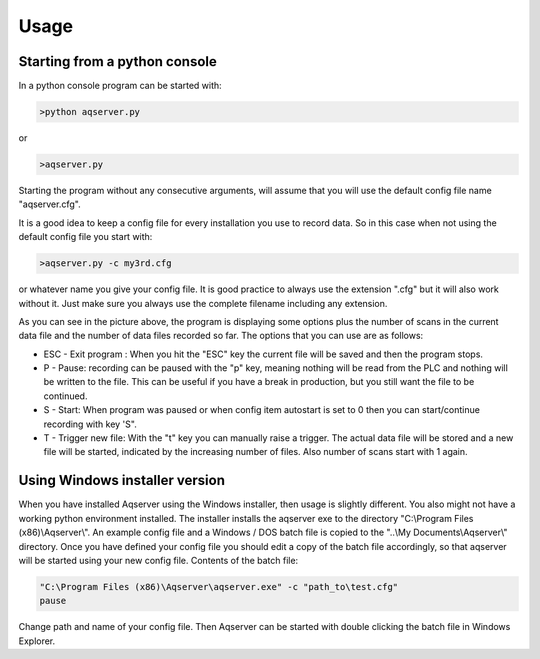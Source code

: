 Usage
=====

Starting from a python console
------------------------------

In a python console program can be started with:

.. code:: text

    >python aqserver.py

or

.. code:: text

    >aqserver.py

Starting the program without any consecutive arguments, will assume that you will use the default config file name "aqserver.cfg".

It is a good idea to keep a config file for every installation you use to record data. So in this case when not using the default config file you start with:

.. code:: text

    >aqserver.py -c my3rd.cfg

or whatever name you give your config file. It is good practice to always use the extension ".cfg" but  it will also work without it. Just make sure you always use the complete filename including any extension.

.. image:: images/usage1.png
    :align: center
    :alt: Console showing Aqserver in run	

As you can see in the picture above, the program is displaying some options plus the number of scans in the current data file and the number of data files recorded so far.
The options that you can use are as follows:

* ESC - Exit program : When you hit the "ESC" key the current file will be saved and then the program stops.
* P - Pause: recording can be paused with the "p" key, meaning nothing will be read from the PLC and nothing will be written to the file. This can be useful if you have a break in production, but you still want the file to be continued.
* S - Start: When program was paused or when config item autostart  is set to 0 then you can start/continue recording with  key 'S".
* T - Trigger new file: With the "t" key you can manually raise a trigger. The actual data file will be stored and a new file will be started, indicated by the increasing number of files. Also number of scans start with 1 again.

Using Windows installer version
-------------------------------

When you have installed Aqserver using the Windows installer, then usage is slightly different. You also might not have a working python environment installed. The installer installs the aqserver exe to  the directory "C:\\Program Files (x86)\\Aqserver\\". An example config file and a Windows / DOS batch file is copied to the "..\\My Documents\\Aqserver\\" directory. Once you have defined your config file you should edit a copy of the batch file accordingly, so that aqserver will be started using your new config file.
Contents of the batch file:

.. code:: text

    "C:\Program Files (x86)\Aqserver\aqserver.exe" -c "path_to\test.cfg"
    pause


Change path and name of your config file. Then Aqserver can be started with double clicking the batch file in Windows Explorer.


